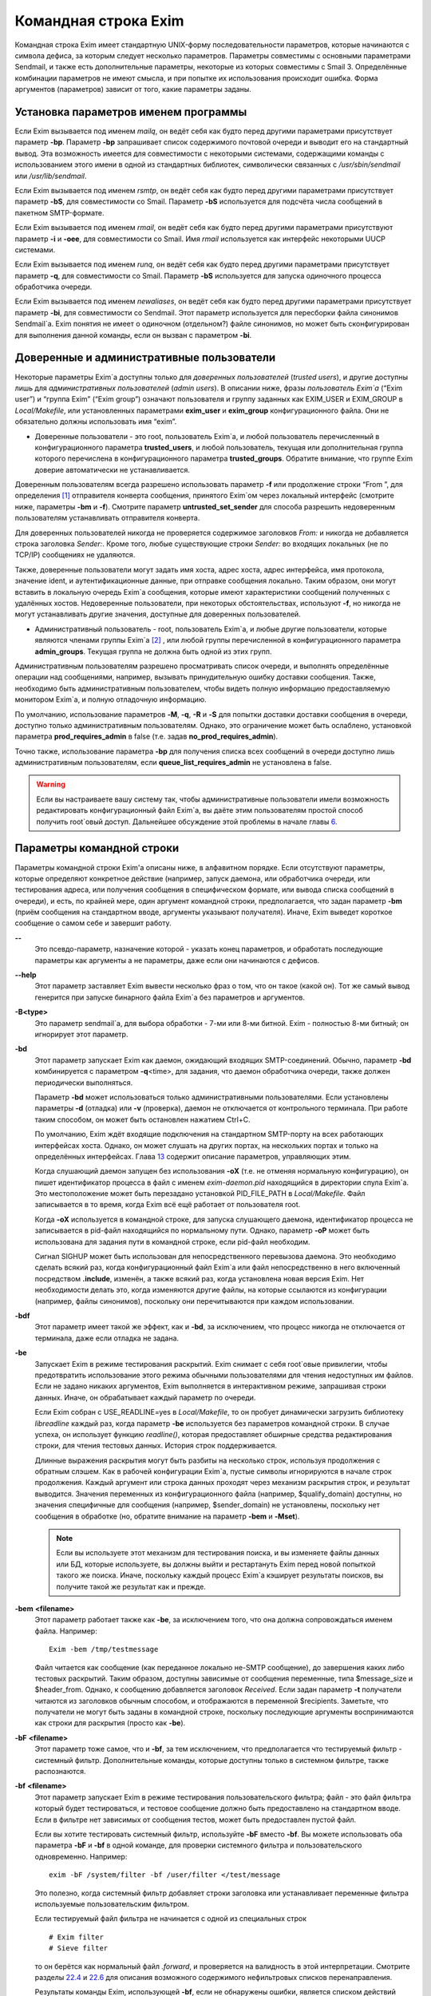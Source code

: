 =====================
Командная строка Exim
=====================

.. _ch05-00:

Командная строка Exim имеет стандартную UNIX-форму последовательности параметров, которые начинаются с символа дефиса, за которым следует несколько параметров. Параметры совместимы с основными параметрами Sendmail, и также есть дополнительные параметры, некоторые из которых совместимы с Smail 3. Определённые комбинации параметров не имеют смысла, и при попытке их использования происходит ошибка. Форма аргументов (параметров) зависит от того, какие параметры заданы.

.. _ch05-01:

Установка параметров именем программы
=====================================

Если Exim вызывается под именем *mailq*\ , он ведёт себя как будто перед другими параметрами присутствует параметр **-bp**\ . Параметр **-bp**\  запрашивает список содержимого почтовой очереди и выводит его на стандартный вывод. Эта возможность имеется для совместимости с некоторыми системами, содержащими команды с использованием этого имени в одной из стандартных библиотек, символически связанных с */usr/sbin/sendmail*\  или */usr/lib/sendmail*\ .

Если Exim вызывается под именем *rsmtp*\ , он ведёт себя как будто перед другими параметрами присутствует параметр **-bS**\ , для совместимости со Smail. Параметр **-bS**\  используется для подсчёта числа сообщений в пакетном SMTP-формате.

Если Exim вызывается под именем *rmail*\ , он ведёт себя как будто перед другими параметрами присутствуют параметр **-i**\  и **-oee**\ , для совместимости со Smail. Имя *rmail*\  используется как интерфейс некоторыми UUCP системами.

Если Exim вызывается под именем *runq*\ , он ведёт себя как будто перед другими параметрами присутствует параметр **-q**\ , для совместимости со Smail. Параметр **-bS**\  используется для запуска одиночного процесса обработчика очереди.

Если Exim вызывается под именем *newaliases*\ , он ведёт себя как будто перед другими параметрами присутствует параметр **-bi**\ , для совместимости со Sendmail. Этот параметр используется для пересборки файла синонимов Sendmail`a. Exim понятия не имеет о одиночном (отдельном?) файле синонимов, но может быть сконфигурирован для выполнения данной команды, если он вызван с параметром **-bi**\ .

.. _ch05-02:

Доверенные и административные пользователи
==========================================

Некоторые параметры Exim`a доступны только для *доверенных пользователей*\  (*trusted users*\ ), и другие доступны лишь для *административных пользователей*\  (*admin users*\ ). В описании ниже, фразы *пользователь Exim`a*\  (“Exim user”) и “группа Exim” (“Exim group”) означают пользователя и группу заданных как EXIM_USER и EXIM_GROUP в *Local/Makefile*\ , или установленных параметрами **exim_user**\  и **exim_group**\  конфигурационного файла. Они не обязательно должны использовать имя “exim”.

* Доверенные пользователи - это root, пользователь Exim`a, и любой пользователь перечисленный в конфигурационного параметра **trusted_users**\ , и любой пользователь, текущая или дополнительная группа которого перечислена в конфигурационного параметра **trusted_groups**\ . Обратите внимание, что группе Exim доверие автоматически не устанавливается.
  
Доверенным пользователям всегда разрешено использовать параметр **-f**\  или продолжение строки “From ”, для определения [#id15]_ отправителя конверта сообщения, принятого Exim`ом через локальный интерфейс (смотрите ниже, параметры **-bm**\  и **-f**\ ). Смотрите параметр **untrusted_set_sender**\  для способа разрешить недоверенным пользователям устанавливать отправителя конверта.

Для доверенных пользователей никогда не проверяется содержимое заголовков *From:*\  и никогда не добавляется строка заголовка *Sender:*\ . Кроме того, любые существующие строки *Sender:*\  во входящих локальных (не по TCP/IP) сообщениях не удаляются.

Также, доверенные пользователи могут задать имя хоста, адрес хоста, адрес интерфейса, имя протокола, значение ident, и аутентификационные данные, при отправке сообщения локально. Таким образом, они могут вставить в локальную очередь Exim`a сообщения, которые имеют характеристики сообщений полученных с удалённых хостов. Недоверенные пользователи, при некоторых обстоятельствах, используют **-f**\ , но никогда не могут устанавливать другие значения, доступные для доверенных пользователей.

* Административный пользователь - root, пользователь Exim`a, и любые другие пользователи, которые являются членами группы Exim`a [#id16]_ , или любой группы перечисленной в конфигурационного параметра **admin_groups**\ . Текущая группа не должна быть одной из этих групп.
  
Административным пользователям разрешено просматривать список очереди, и выполнять определённые операции над сообщениями, например, вызывать принудительную ошибку доставки сообщения. Также, необходимо быть административным пользователем, чтобы видеть полную информацию предоставляемую монитором Exim`a, и полную отладочную информацию.

По умолчанию, использование параметров **-M**\ , **-q**\ , **-R**\  и **-S**\  для попытки доставки доставки сообщения в очереди, доступно только административным пользователям. Однако, это ограничение может быть ослаблено, установкой параметра **prod_requires_admin**\  в false (т.е. задав **no_prod_requires_admin**\ ).

Точно также, использование параметра **-bp**\  для получения списка всех сообщений в очереди доступно лишь административным пользователям, если **queue_list_requires_admin**\  не установлена в false.

.. warning::


   Если вы настраиваете вашу систему так, чтобы административные пользователи имели возможность редактировать конфигурационный файл Exim`a, вы даёте этим пользователям простой способ получить root`овый доступ. Дальнейшее обсуждение этой проблемы в начале главы `6 <ch06#ch06-00>`_.
   
.. _ch05-03:

Параметры командной строки
==========================

Параметры командной строки Exim'a описаны ниже, в алфавитном порядке. Если отсутствуют параметры, которые определяют конкретное действие (например, запуск даемона, или обработчика очереди, или тестирования адреса, или получения сообщения в специфическом формате, или вывода списка сообщений в очереди), и есть, по крайней мере, один аргумент командной строки, предполагается, что задан параметр **-bm**\  (приём сообщения на стандартном вводе, аргументы указывают получателя). Иначе, Exim выведет короткое сообщение о самом себе и завершит работу.

**--**\ 
  Это псевдо-параметр, назначение которой - указать конец параметров, и обработать последующие параметры как аргументы а не параметры, даже если они начинаются с дефисов.
  
**--help**\ 
  Этот параметр заставляет Exim вывести несколько фраз о том, что он такое (какой он). Тот же самый вывод генерится при запуске бинарного файла Exim`a без параметров и аргументов.
  
**-B<type>**\ 
  Это параметр sendmail`a, для выбора обработки - 7-ми или 8-ми битной. Exim - полностью 8-ми битный; он игнорирует этот параметр.
  
**-bd**\ 
  Этот параметр запускает Exim как даемон, ожидающий входящих SMTP-соединений. Обычно, параметр **-bd**\  комбинируется с параметром  **-q**\ <time>, для задания, что даемон обработчика очереди, также должен периодически выполняться.
  
  Параметр **-bd**\  может использоваться только административными пользователями. Если установлены параметры **-d**\  (отладка) или **-v**\  (проверка), даемон не отключается от контрольного терминала. При работе таким способом, он может быть остановлен нажатием Ctrl+C.
  
  По умолчанию, Exim ждёт входящие подключения на стандартном SMTP-порту на всех работающих интерфейсах хоста. Однако, он может слушать на других портах, на нескольких портах и только на определённых интерфейсах. Глава `13 <ch13#ch13-00>`_ содержит описание параметров, управляющих этим.
  
  Когда слушающий даемон запущен без использования **-oX**\  (т.е. не отменяя нормальную конфигурацию), он пишет идентификатор процесса в файл с именем *exim-daemon.pid*\  находящийся в директории спула Exim`a. Это местоположение может быть перезадано установкой PID_FILE_PATH в *Local/Makefile*\ . Файл записывается в то время, когда Exim всё ещё работает от пользователя root.
  
  Когда **-oX**\  используется в командной строке, для запуска слушающего даемона, идентификатор процесса не записывается в pid-файл находящийся по нормальному пути. Однако, параметр **-oP**\  может быть использована для задания пути в командной строке, если pid-файл необходим.
  
  Сигнал SIGHUP может быть использован для непосредственного перевызова даемона. Это необходимо сделать всякий раз, когда конфигурационный файл Exim`a или файл непосредственно в него включенный посредством **.include**\ , изменён, а также всякий раз, когда установлена новая версия Exim. Нет необходимости делать это, когда изменяются другие файлы, на которые ссылаются из конфигурации (например, файлы синонимов), поскольку они перечитываются при каждом использовании.
  
**-bdf**\ 
  Этот параметр имеет такой же эффект, как и **-bd**\ , за исключением, что процесс никогда не отключается от терминала, даже если отладка не задана.
  
**-be**\ 
  Запускает Exim в режиме тестирования раскрытий. Exim снимает с себя root`овые привилегии, чтобы предотвратить использование этого режима обычными пользователями для чтения недоступных им файлов. Если не задано никаких аргументов, Exim выполняется в интерактивном режиме, запрашивая строки данных. Иначе, он обрабатывает каждый параметр по очереди.
  
  Если Exim собран с USE_READLINE=yes в *Local/Makefile*\ , то он пробует динамически загрузить библиотеку *libreadline*\  каждый раз, когда параметр **-be**\  используется без параметров командной строки. В случае успеха, он использует функцию *readline()*\ , которая предоставляет обширные средства редактирования строки, для чтения тестовых данных. История строк поддерживается.
  
  Длинные выражения раскрытия могут быть разбиты на несколько строк, используя продолжения с обратным слэшем. Как в рабочей конфигурации Exim`a, пустые символы игнорируются в начале строк продолжения. Каждый аргумент или строка данных проходят  через механизм раскрытия строк, и результат выводится. Значения переменных из конфигурационного файла (например, $qualify_domain) доступны, но значения специфичные для сообщения (например, $sender_domain) не установлены, поскольку нет сообщения в обработке (но, обратите внимание на параметр **-bem**\  и **-Mset**\ ).
  
  .. note::
  
  
     Если вы используете этот механизм для тестирования поиска, и вы изменяете файлы данных или БД, которые используете, вы должны выйти и рестартануть Exim перед новой попыткой такого же поиска. Иначе, поскольку каждый процесс Exim`a кэширует результаты поисков, вы получите такой же результат как и прежде.
     
**-bem**\  **<filename>**\ 
  Этот параметр работает также как **-be**\ , за исключением того, что она должна сопровождаться именем файла. Например:
  
  ::
  
    Exim -bem /tmp/testmessage
  
  Файл читается как сообщение (как переданное локально не-SMTP сообщение), до завершения каких либо тестовых раскрытий. Таким образом, доступны зависимые от сообщения переменные, типа $message_size и $header_from. Однако, к сообщению добавляется заголовок *Received*\ . Если задан параметр **-t**\  получатели читаются из заголовков обычным способом, и отображаются в переменной $recipients. Заметьте, что получатели не могут быть заданы в командной строке, поскольку последующие аргументы воспринимаются как строки для раскрытия (просто как **-be**\ ).
  
**-bF**\  **<filename>**\ 
  Этот параметр тоже самое, что и **-bf**\ , за тем исключением, что предполагается что тестируемый фильтр - системный фильтр. Дополнительные команды, которые доступны только в системном фильтре, также распознаются.
  
**-bf**\  **<filename>**\ 
  Этот параметр запускает Exim в режиме тестирования пользовательского фильтра; файл - это файл фильтра который будет тестироваться, и тестовое сообщение должно быть предоставлено на стандартном вводе. Если в фильтре нет зависимых от сообщения тестов, может быть предоставлен пустой файл.
  
  Если вы хотите тестировать системный фильтр, используйте **-bF**\  вместо **-bf**\ . Вы можете использовать оба параметра **-bF**\  и **-bf**\  в одной команде, для проверки системного фильтра и пользовательского одновременно. Например:
  
  ::
  
    exim -bF /system/filter -bf /user/filter </test/message
  
  Это полезно, когда системный фильтр добавляет строки заголовка или устанавливает переменные фильтра используемые пользовательским фильтром.
  
  Если тестируемый файл фильтра не начинается с одной из специальных строк
  
  ::
  
    # Exim filter
    # Sieve filter
  
  то он берётся как нормальный файл *.forward*\ , и проверяется на валидность в этой интерпретации. Смотрите разделы `22.4 <ch22#ch22-04>`_ и `22.6 <ch22#ch22-06>`_ для описания возможного содержимого нефильтровых списков перенаправления.
  
  Результаты команды Exim, использующей **-bf**\ , если не обнаружены ошибки, является списком действий которые Exim попробовал бы предпринять, если бы это было реальное сообщение. Более подробное рассмотрение тестирования фильтров дано в отдельном документе, озаглавленном “Exim’s interfaces to mail filtering”.
  
  Когда тестируется файл фильтра, отправитель конверта может быть задан при помощи параметра **-f**\ , или при помощи строки “From ” в начале тестового сообщения. Различные параметры, которые бы обычно брались из адреса получателя конверта сообщения, могут быть установлены посредством дополнительных параметров командной строки (смотрите последующие четыре параметра).
  
**-bfd**\  **<domain>**\ 
  Этот параметр устанавливает домен адреса получателя, когда файл фильтра тестируется с использованием параметра **-bf**\ . Значение по умолчанию - $qualify_domain.
  
**-bfl**\  **<local part>**\ 
  Этот параметр устанавливает локальную часть адреса получателя, когда файл фильтра тестируется с использованием параметра **-bf**\ . По умолчанию - имя пользователя, процесса вызвавшего Exim. Локальная часть должна быть указана с любым префиксом или суффиксом, поскольку имено в таком виде он появляется в фильтре при фактической доставке сообщения.
  
**-bfp**\  **<prefix>**\ 
  Этот параметр устанавливает префикс локальной части адреса получателя, когда файл фильтра тестируется с использованием параметра **-bf**\ . Значение по умолчанию - пустой префикс.
  
**-bfs**\  **<suffix>**\ 
  Эта параметр устанавливает суффикс локальной части адреса получателя, когда файл фильтра тестируется с использованием параметра **-bf**\ . Значение по умолчанию - пустой суффикс.
  
**-bh**\  **<IP address>**\ 
  Этот параметр запускает поддельную SMTP-сессию как будто от заданного IP-адреса, с использованием стандартного ввода и вывода. IP-адрес может включать номер порта, в конце, после точки. Например:
  
  ::
  
    exim -bh 10.9.8.7.1234
    exim -bh fe80::a00:20ff:fe86:a061.5678
  
  Когда задан адрес IPv6, он конвертируется в каноническую формую В случае второго примера, выше, значение $sender_host_address после преобразования будет ``fe80:0000:0000:0a00:20ff:fe86:a061.5678``\ .
  
  Комментарии, относительно происходящего, пишутся в стандартный файл ошибок. Они включают строки начинающиеся с “LOG”, для того, что должно быть записано в лог. Это средство предоставлено для того, чтобы тестировать конфигурационные параметров входящих сообщений, для удостоверения, что они реализуют необходимую политику. Например, вы можете тестировать элементы управления релеем, используя **-bh**\ .
  
  .. warning::
  
  
     Для тестирования параметров конфигурации, которые зависят от обратных вызовов ident (`RFC 1413 <http://www.faqs.org/rfcs/rfc1413.html>`_), используя параметр **-oMt**\ . Однако, при использовании параметра **-bh**\ , Exim не может выполнить обратный вызов ident, поскольку входящие SMTP соединения запрещены.
     
  .. warning::
  
  
     Обратные вызовы проверки адреса (смотрите раздел `40.41 <ch40#ch40-41>`_) также пропускаются, при тестировании, с использованием параметра **-bh**\ . Если вы хотите, чтобы эти обратные вызовы произошли, используйте параметр **-bhc**\  вместо **-bh**\ .
     
  Сообщения доставленные в течение сессии тестирования отбрасываются, и никакие данные не записываются ни в один из реальных логов. Могут быть паузы, когда происходит поиск в DNS (или другой), и они могут исчерпать лимит времени [#id17]_ . Параметр **-oMi**\  может использоваться для определения специфического IP-адреса и порта, если есть такая необходимость. Также, для установки параметров могут быть использованы параметры **-oMaa**\  и **-oMai**\ , если SMTP сессия была аутентифицирована.
  
  Утилита *exim_checkaccess*\  -  “упакованная” (“packaged”) версия **-bh**\ , чей вывод только лишь говорит - допустим ли данный адрес получателя для данного хоста, или нет. Смотрите раздел `50.8 <ch50#ch50-08>`_.
  
  Такие особенности, как аутентификация и шифрование, когда ввод клиента не является простым текстом, не могут быть легко оттестированы с параметром **-bh**\ . Вместо этого, вы должны использовать специализированную программу для тестирования SMTP, типа swaks.
  
**-bhc**\  **<IP address>**\ 
  Этот параметр работает таким же образом, как и **-bh**\ , исключая, что обратный вызов проверки адреса выполняется, если требуется. Это включает запрос и обновление БД обратных вызовов.
  
**-bi**\ 
  Sendmail интерпретирует параметр **-bi**\  как запрос на ребилдинг своей БД синонимов. Exim не имеет представления об одиночном файле синонимов, и таким образом, он не может подражать такому поведению. Однако, вызовы */usr/lib/sendmail*\  с параметрам **-bi**\  имеют тенденцию появляться в различных скриптах, типа NIS make-файлах, таким образом, этот параметр должен быть распознан.
  
  Если встречается параметр **-bi**\ , то запускается команда, определённая как **bi_command**\  в конфигурационном файле, под uid и gid вызываюшего Exim. Если используется параметр **-oA**\ , её значение передаётся команде как параметр. Команда, установленная **bi_command**\  может не содержать аргументов. Команда может использовать *exim_dbmbuild*\ , или другие средства, для перестройки файла синонимов, если это необходимо. Если параметр **bi_command**\  не задана, вызов Exim с **-bi**\  - пустая команда.
  
**-bm**\ 
  Этот параметр запускает процесс Exim принимающий входящие, локально созданных сообщениях на текущем вводе. Получатели даются как аргументы команды (кроме тех случаев, когда присутствует параметр **-t**\  - см. ниже). Каждый аргумент может быть списком адресов, согласно `RFC 2822 <http://www.faqs.org/rfcs/rfc2822.html>`_, с разделителем в виде запятой. Это параметр по умолчанию, для выбора полного действия при вызове Exim; предполагается, что не присутствует никакой другой конфликтующий параметр.
  
  Если какие-либо адреса в сообщении неквалифицированные (не имеют домена), они квалифицируются значением параметра **qualify_domain**\  или **qualify_recipient**\ . Параметр **-bnq**\  (смотрите ниже) - является способом подавить это, для особых случаев.
  
  Проверки политик на содержимое локальных сообщений могут быть осуществлены при помощи не-SMTP ACL. Для дополнительных деталей, смотрите главу `40 <ch40#ch40-00>`_.
  
  В случае успешного приёма сообщения, код возврата - ноль. Иначе, действием управляет установка параметра **-oex**\  - смотрите ниже.
  
  Формат сообщения должен соответствовать `RFC 2822 <http://www.faqs.org/rfcs/rfc2822.html>`_, за тем исключением, что для совместимости с Sendmail и Smail, строка в одной из форм
  
  ::
  
    From sender Fri Jan  5 12:55 GMT 1997
    From sender Fri, 5 Jan 97 12:55:01
  
  (необязательно, с днём недели, и возможно, дополнительным текстом после даты) может присутствовать в начале сообщения. Тут форматом спецификации на описывается эта строка. Exim распознаёт её по совпадению с регулярным выражением, заданным параметром **uucp_from_pattern**\ , который может быть изменена, в случае необходимости.
  
  Указанный отправитель обрабатывается, как если бы он давался как аргумент параметра **-f**\ , но, если параметр **-f**\  присутствует, её аргумент используется вместо адреса взятого из сообщения. Вызывающая Exim программа должна работать от доверенного пользователя, для установки отправителя сообщения.
  
**-bnq**\ 
  По умолчанию, Exim автоматически квалифицирует неквалифицированные адреса (т.е. без домена), которые появляются в сообщениях посылаемых локально (не по TCP/IP). Эта квалификация применяется и к адресам конверта, и к строкам заголовков. Адрес отправителя квалифицируется с использованием значения параметра **qualify_domain**\ , и адрес получателя с использованием **qualify_recipient**\  (у которой значение по умолчанию - **qualify_domain**\ ).
  
  Иногда, квалификация не требуется. Например, если используется **-bS**\  (пакетный SMTP) для повторной передачи сообщений пришедших с удалённого хоста, после контентного сканирования, вы, вероятно,не хотите квалифицировать неполные адреса в строках заголовков. (Такие строки будут присутствовать только если вы не захотели включить проверку синтаксиса заголовков в соответствующей ACL.)
  
  Параметр **-bnq**\  подавляет всю квалификацию неквалифицированных адресов в сообщениях приходящих на локальный хост. Когда она используется, неполный адрес в конверте вызывает ошибки (вызывающие отклонение сообщения) и неполные адреса в строках заголовка оставляются как есть.
  
**-bP**\ 
  Если этот параметр даётся без аргументов, то он выводит все конфигурационные параметры Exim`a на стандартный вывод. Значения одного или нескольких специфических параметров можно запросить дав их имена как аргументы, например:
  
  ::
  
    exim -bP qualify_domain hold_domains
  
  Однако, любой параметр настройки, которому в конфигурационном файле предшествует слово “hide” не показывается полностью никому, кроме административного пользователя. Для других пользователей, вывод - как в этом примере:
  
  ::
  
    mysql_servers = <value not displayable>
  
  Если **configure_file**\  дан как аргумент, выводится имя конфигурационного файла работающей конфигурации. Если список конфигурационных файлов был задан, выводимое значение - имя реально использующегося файла.
  
  Если дан **log_file_path**\  или **pid_file_path**\ , выводятся имена директорий, где пишутся логи и pid даемона, соответственно. Если эти значения не установлены, логи пишутся в субдиректории спула, с именем **log**\ , и pid-файл пишется непосредственно в каталог спула.
  
  Если параметр **-bP**\  сопровождается именем с предшествующим ему ``+``\ , например,
  
  ::
  
    exim -bP +local_domains
  
  ищется соответствие именованного списка любого типа (доменов, хостов, адресов или локальных частей) и выводится найденное.
  
  Если дано одно из слов - **router**\ , **transport**\  или **authenticator**\ , сопровождаемое именем соответствующего драйвера, выводятся параметры настройки этого драйвера. Например:
  
  ::
  
    exim -bP transport local_delivery
  
  Вначале выводятся общие параметры драйверов, сопровождаемые частными параметрами драйвера. Список имён драйверов специфического типа может быть получен использованием слов **router_list**\ , **transport_list**\  или **authenticator_list**\ , и полный список всех драйверов с их параметрами настройки можно получить используя **routers**\ , **transports**\  или **authenticators**\ .
  
  Если параметр вызывается пользователем c правами администратора, то так же доступны слова **macro**\ , **macro_list**\  и **macros**\ , из-за того что макросы иногода используются для хранения паролей. Используется построчный формат вывода значений.
  
**-bp**\ 
  Этот параметр запрашивает список содержимого почтовой очереди на стандартный вывод. Если параметр **-bp**\  сопровождается списком идентификаторов сообщений, то показываются только эти сообщения.
  
  Каждое сообщение очереди отображается как в этом примере:
  
  ::
  
    25m  2.9K 0t5C6f-0000c8-00 <alice@wonderland.fict.example>
         red.king@looking-glass.fict.example
         <other addresses>
  
  Первая строка содержит временной отрезок, который сообщение находится в очереди (в данном случае - 25 минут), размер сообщения (2.9kb), уникальный локальный идентификатор сообщения, и отправителя сообщения, как содержится в конверте. Для рикошетов, адрес отправителя пуст, и появляется как “<>”. Если сообщение послано локально, недоверенным пользователем, который изменил адрес отправителя по умолчанию, имя логина пользователя показывается в круглых скобках, перед адресом отправителя.
  
  Если сообщение заморожено (приостановлена попытка его доставки), тогда в конце этой строки показывается текст “*** frozen ***\ ”.
  
  Получатели сообщения (взятые из конверта, не из заголовков) показаны в последующих строках. Адреса по которым сообщение уже доставлено отмечены символом D. Если оригинальный адрес раскрывается в несколько адресов через файл синонимов или перенаправлений, оригинальный показывается с D только когда  завершены доставки для всех дочерних адресов.
  
**-bpa**\ 
  Этот параметр работает также как и **-bp**\ , но кроме того, он показывает доставленные адреса, созданные из оригинального адреса верхнего уровня в каждом сообщении при помощи перенаправления или полстановки синонима. Эти адреса помечены “+D”, вместо просто “D”.
  
**-bpc**\ 
  Этот параметр подсчитывает число сообщений в очереди, и пишет общее количество на стандартный вывод. Пользование этим ключом разрешено только административным пользователям, если **queue_list_requires_admin**\  не является ложью.
  
**-bpr**\ 
  Этот параметр работает также как и **-bp**\ , но вывод не сортируется в хронологическом порядке по прибытию сообщений. Это может ускорить вывод, когда в очереди много сообщений, и особенно полезно, если вывод будет обработан способом не нуждающимся в сортировке.
  
**-bpra**\ 
  Этот параметр является комбинацией **-bpr**\  и **-bpa**\ .
  
**-bpru**\ 
  Этот параметр является комбинацией **-bpr” и **-bpu**\ .
  
**-bpu**\ 
  Этот параметр работает как **-bp**\ , но показывает только недоставленные адреса верхнего уровня, для каждого отображённого сообщения. Адреса созданные в результате перенаправления и подстановки синонима не показываются, если сообщение не было задержано после обработки маршрутизатором с установленным параметром **one_time**\ .
  
**-brt**\ 
  Этот параметр для тестирования правил повторов, и должна сопровождается до трёх параметров. Она заставляет Exim искать правила повтора которые совпадают со значением и вывести их на стандартный вывод. Например:
  
  ::
  
    exim -brt bach.comp.mus.example
    Retry rule: *.comp.mus.example  F,2h,15m; F,4d,30m;
  
  Смотрите главу `32 <ch32#ch32-00>`_ для информации о правилах повторов Exim`a. Первый аргумент, являющийся обязательным, может быть полным адресом в форме *local_part@domain*\ , или может быть только именем домена. Если второй аргумент содержит точку, он интерпретируется как необязательный второе имя домена; если не найдено правил повтора для первого аргумента, используется второй. Это связано с поведением Exim`a, когда ищется правило повтора для удалённого хоста - если правило не найдено, используется общее совпадение с почтовым доменом. В конце можно дать, для использования в правилах повторов, параметр являющийся именем для специфической ошибки доставки. Например:
  
  ::
  
    exim -brt haydn.comp.mus.example quota_3d
    Retry rule: *@haydn.comp.mus.example quota_3d  F,1h,15m
  
**-brw**\ 
  Этот параметр, для тестирования правил перезаписи адресов, и он должен сопровождаться одним аргументом, состоящим из локальной части, без домена, или полным адресом с полным доменом. Exim выводит как этот адрес был бы перезаписан, для каждого возможного места его появления. Для дальнейших подробностей, смотрите главу `31 <ch31#ch31-00>`_.
  
**-bS**\ 
  Этот параметр используется для пакетного ввода SMTP, который является альтернативным интерфейсом для локальной неинтерактивной передачи сообщений. Можно передавать много сообщений за один запуск. Однако, несмотря на его название, в действительности, это не SMTP-ввод. Exim читает конверт каждого сообщения из SMTP-команд со стандартного ввода, но не создает никаких ответов. Если вызывающему доверяют, или установлен параметр **untrusted_set_sender**\ , то отправителям в командах SMTP MAIL верят; иначе, отправителем всегда будет пользователь вызвавший Exim.
  
  Само сообщение читается из стандартного ввода, содержимое входящих пакетных SMTP-сообщений может быть проверено, используя не-SMTP ACL (смотрите главу `40 <ch40#ch40-00>`_). Неквалифицированные адреса автоматически квалифицируются с использованием **qualify_domain**\  и **qualify_recipient**\ , соответственно, если не используется параметр **-bnq**\ .
  
  Некоторые другие SMTP команды распознаются во вводе. HELO и EHLO действуют как RSET; VRFY, EXPN, ETRN, и HELP как NOOP; QUIT - выход, игнорируя остальную часть стандартного ввода.
  
  Если встречается какая-то ошибка, отчёт записывается на стандартный вывод и в потоки ошибок, и Exim прекращает обработку. Возвращаемый код равен 0, если ошибок не было, 1 - если одно и более сообщение было принято до обнаружения ошибки, иначе он - 2.
  
  Более подробно о использовании пакетного ввода SMTP рассказано в разделе `45.11 <ch45#ch45-11>`_.
  
**-bs**\ 
  Этот параметр заставляет Exim принимать одно или более сообщений путём чтения SMTP команд со стандартного ввода, и создавать ответы на стандартный вывод. SMTP ACL применяются (смотрите главу `40 <ch40#ch40-00>`_). Некоторые пользовательские агенты используют этот интерфейс как способ передать локально созданные сообщения MTA.
  
  В этом использовании если вызывающему доверяют, или установлен параметр **untrusted_set_sender**\ , то отправителям в командах SMTP MAIL верят. Иначе, содержимое этих команд игнорируется и отправителем всегда будет пользователь вызвавший Exim. Неквалифицированные адреса автоматически квалифицируются с использованием **qualify_domain**\  и **qualify_recipient**\ , соответственно, если не используется параметр **-bnq**\ .
  
  Параметр **-bs**\  также используется для запуска Exim из *inetd*\ , как альтернативу использованию слушающего даемона. Exim может различать эти два случая, проверяя является ли стандартный ввод TCP/IP сокетом. Когда Exim вызывается из *inetd*\ , предполагается, что источник почты - удалённый, и описанное выше, относительно квалификации неполных адресов не применяется. В этой ситуации Exim ведёт себя точно также как и слушающий даемон, при приёме сообщения.
  
**-bmalware <filename>**\ 
  This debugging option causes Exim to scan the given file, using the malware scanning framework. The option of **av_scanner**\  influences this option, so if av_scanner’s value is dependent upon an expansion then the expansion should have defaults which apply to this invocation. ACLs are not invoked, so if **av_scanner**\  references an ACL variable then that variable will never be populated and **-bmalware**\  will fail.
  
  Exim will have changed working directory before resolving the filename, so using fully qualified pathnames is advisable. Exim will be running as the Exim user when it tries to open the file, rather than as the invoking user. This option requires admin privileges.
  
  The **-bmalware**\  option will not be extended to be more generally useful, there are better tools for file-scanning. This option exists to help administrators verify their Exim and AV scanner configuration.
  
**-bt**\ 
  Этот параметр запускает Exim в режиме тестирования адресов, в котором каждый параметр берётся как адрес получателя, который будет тестироваться на доставку. Результаты пишутся на стандартный вывод. Если тест неудачен, и вызывающий - не административный пользователь, детали о ошибке не выводятся, поскольку они могут содержать секретную информацию, типа имён пользователей и паролей для поиска в БД.
  
  Если аргументов не дано, Exim запускается в интерактивной манере, запрашивая с правой угловой скобкой, адреса для тестирования.
  
  В отличие от тестового параметра **-be**\ , вы не можете заставить Exim использовать функцию *readline()*\ , поскольку он запущен от root и это вопрос безопасности.
  
  Каждый адрес обрабатывается, как будто он - адрес получателя сообщения (сравните параметр **-bv**\ ). Он передаётся маршрутизаторам, и результат записывается на стандартный вывод. Однако, некоторые маршрутизаторы, у которых установлено **no_address_test**\ , обходятся. Это может сделать параметр **-bt**\  более лёгкой для использования в настоящих тестах маршрутизаторов, если первый маршрутизатор передаёт всё программе сканирования.
  
  Код возврата 2, если какой-либо адрес напрямую потерпел неудачу; 1 - если никакой адрес не потерпел неудачу напрямую, но по крайней мере один не мог быть разрешён по некоторым причинам. Код возврата 0 даётся лишь в случае, если все адреса были удачны.
  
  .. note::
  
  
     При реальной доставке сообщения, Exim удаляет дубликаты адресов получателей после завершения маршрутизации, таким образом, имеет место лишь одна доставка. Этого не происходит, при тестировании с параметром **-bt**\ ; отображаются полные результаты маршрутизации.
     
  .. warning::
  
  
     Параметр **-bt**\  может сделать только относительно простое тестирование. Если любой из маршрутизаторов проводит тестирование адреса отправителя сообщения, вы можете использовать параметр **-f**\  для установки соответствующего отправителя. Без этого, предполагается что отправитель - пользователь вызывавший программу, квалифицируемый доменом по умолчанию. Однако, если вы установили (например) маршрутизатор, поведение которых зависит от содержимого входящего сообщения, вы не сможете протестировать эти условия с использованием **-bt**\ . Параметр **-N**\  - предоставляет один из способов сделать такие тесты.
     
**-bV**\ 
  Этот параметр заставляет Exim вывести на стандартный вывод текущий номер версии, номер компиляции, и дату компиляции бинарного файла Exim. Также перечисляются используемые DBM библиотеки, необязательные модули (типа специфических типов поиска), драйверы, включенные в бинарник, и имя используемого файла конфигурации.
  
  Как часть этой операции, **-bV**\  заставляет Exim читать и проверять синтаксис конфигурационного файла. Однако - это лишь статическая проверка. Он не может проверить значения, которые должны быть раскрыты. Например, хотя ACL с орфографическими ошибками находится, ошибки в параметрах не находятся. Вы не можете положиться только на **-bV**\  для нахождения всех опечаток (например); необходимо боле-мене реалистичное тестирование. Параметры **-bh**\  и **-N**\  предоставляют более реалистичные средства тестирования.
  
**-bv**\ 
  Этот параметр запускает Exim в режиме тестирования адресов, в котором каждый параметр берётся как адрес получателя, который будет проверяться. (Это не вызывает какие-либо проверочные обратные вызовы) В нормальных условиях, проверка, обычно, происходит обработкой условий **verify**\  в ACL (смотрите главу `40 <ch40#ch40-00>`_). Если вы хотите протестировать ACL полностью, возможно включая обратные вызовы, смотрите **-bh**\  и **-bhc**\  параметры.
  
  Если проверка неудачна, и вызывающий не административный пользователь, детали о ошибке не выводятся, поскольку они могут содержать секретную информацию, например имя пользователя и пароль для доступа к БД.
  
  Если аргументов не дано, Exim запускается в интерактивном режиме, с приглашением в виде правой угловой скобки, запрашивая адреса для проверки.
  
  В отличие от тестового параметра **-be**\ , вы не можете заставить Exim использовать функцию *readline()*\ , поскольку он запущен от пользователя Exim и это вопрос безопасности.
  
  Проверка отличается от тестирования адресов (параметр **-bt**\ ) к которой маршрутизаторы, имеющие **no_verify**\  пропускаются, и если адрес принят маршрутизатором имеющим установленный параметр **no_verify**\ , проверка не пройдена. Адрес проверяется как получатель, если используется параметр **-bv**\ ; для тестирования проверки адреса отправителя должен использоваться параметр **-bvs**\ .
  
  Если параметр **-v**\  не задана, вывод состоит из одной строки для каждого адреса, начинающейся с заявления прошёл адрес проверку, или нет, в последнем случае приводится причина. Без **-v**\ , генерация более чем одного адреса, путём редиректа, вызывает успешное завершение, без учёта созданных адресов. Однако, если создан лишь один адрес, процесс продолжается, и созданный адрес должен успешно провериться, для успешного завершения общей проверки.
  
  Когда задан параметр **-v**\ , даётся дополнительная информация о обработке адреса, и в случае редиректа адреса, также проверяются все созданные адреса. Верификация может быть успешна для одних, и неуспешна для других.
  
  Код возврата равен 2, если любой адрес был напрямую неудачен; он 1 - если нет напрямую неудачных адресов, но по крайней мере один не мог быть разрешён [#id18]_  по каким-либо причинам. Возвращённый код 0 - если все адреса успешны.
  
  Если какой-то маршрутизатор, в конфигурации, производит какие-либо тесты для адресов отправителя сообщения, то вы должны использовать параметр **-f**\ , для установки соответствующего отправителя, при запуске тестов с параметром **-bv**\ . Без этого, предполагается, что отправитель, - вызвавший программу пользователь, с соответствующим доменом по умолчанию.
  
**-bvs**\ 
  Этот параметр работает как **-bv**\ , но проверяет адрес отправителя как адрес получателя. Это затрагивает любую перезапись и квалификацию, которая могла бы произойти.
  
**-C**\  **<filelist>**\ 
  Этот параметр заставляет Exim находить файл рабочей конфигурации заданного списка, вместо списка определённого CONFIGURE_FILE при компиляции. Обычно, список состоит из одного файла, но это может быть несколько файлов, разделённых двоеточием. В этом случае, используется первый существующий файл. Ошибка открытия существующего файла останавливает Exim, не давая ему просматривать остальные файлы из списка, и генерится ошибка.
  
  Когда этот параметр используется программой работающей не от рута, или пользователя Exim`a, и список отличается от указанного при компиляции, Exim сбрасывает свои рутовые привилегии, и выполняется под реальным и эффективным uid и gid пользователя, что его вызвал. Однако, если в *Local/Makefile*\  задан параметр ALT_CONFIG_ROOT_ONLY, рутовые права доступа оставляются для параметра **-C**\ , лишь в случае если вызвавший Exim пользователь - root.
  
  Таким образом, пользователю Exim`a не даются привилегии в отношении этого. Этот параметр сборки по умолчанию не установлен в исходном тарболле Exim`a. Однако, если вы используете версию Exim`a из “пакаджей”, то тот, кто собирал программу, мог включить этот параметр.
  
  Установка ALT_CONFIG_ROOT_ONLY блокирует возможность тестирования конфигурации с использованием параметра **-C**\  через приём и отправку сообщений, даже если вызывающий пользователь - root. Приём работает, но к тому времени Exim уже работает под своим пользователем, таким образом, когда он перезапускается для восстановления привилегий, для доставки, использование **-C**\  заставляет привилегии сброситься. Однако, root может тестировать и приём и доставку используя две раздельные команды (одну, чтобы поместить сообщение в очередь, используя **-odq**\ , и другую для доставки, используя **-M**\ ).
  
  Если в *Local/Makefile*\  задан параметр ALT_CONFIG_PREFIX, это определяет строку префикса с которой должен начинаться любой файл в строке с **-C**\ . Кроме того, имя не должно содержать последовательность “/../”. Однако, если значение параметра **-C**\  идентично значению CONFIGURE_FILE в *Local/Makefile*\ , Exim игнорирует **-C**\  и работает как обычно. Настройки по умолчанию для ALT_CONFIG_PREFIX отсутствуют; когда он сброшен, в параметре **-C**\  может использоваться любое имя файла.
  
  ALT_CONFIG_PREFIX может использоваться чтобы ограничить альтернативные конфигурационные файлы директорией, доступ к которой имеет только root. Это предотвратит того, кто взломал учётную запись Exim`a от привилегированного Exim`a с произвольным конфигурационным файлом.
  
  Средство **-C**\  полезно для того, чтобы гарантировать что конфигурационный файл синтаксически корректен, но не может использоваться для тестовых доставок, если у вызвавшего пользователя нет привилегий, или в случае экзотической конфигурации, не требующей прав доступа. Проверки пользователя или группы файла фигурирующего в этом параметре не производятся.
  
**-D<macro>=<value>**\ 
  Этот параметр может использоваться для отмены макроопределений заданных в конфигурационном файле (смотрите раздел `6.4 <ch06#ch06-04>`_). Однако, как и **-C**\ , если она используется непривилегированным пользователем, она заставляет Exim снять свои рутовые привилегии. Если параметр DISABLE_D_OPTION задан в *Local/Makefile*\ , использование параметра **-D**\  полностью заблокировано, и попытка её использования вызывает ошибку, и немедленный выход.
  
  If WHITELIST_D_MACROS is defined in Local/Makefile then it should be a colon-separated list of macros which are considered safe and, if -D only supplies macros from this list, and the values are acceptable, then Exim will not give up root privilege if the caller is root, the Exim run-time user, or the CONFIGURE_OWNER, if set. This is a transition mechanism and is expected to be removed in the future. Acceptable values for the macros satisfy the regexp: ``^[A-Za-z0-9_/.-]*$``\ 
  
  Весь параметр (включая равно, если оно присутствует) должен быть в пределах одной строки. **-D**\  может использоваться для установки значения макрокоманды в виде пустой строки, в этом случае, символ равно необязателен. Эти две команды синонимы:
  
  ::
  
    exim -DABC  ...
    exim -DABC= ...
  
  Для включения пробелов в макроопределения, могут использоваться кавычки. Если вы используете кавычки, пробелы разрешены вокруг имён макрокоманд и символа равно. Например:
  
  ::
  
    exim '-D ABC = something' ...
  
  Параметр **-D**\  может быть повторена до 10 раз, в одной командной строке.
  
**-d<debug options>**\ 
  Этот параметр заставляет Exim писать отладочную информацию на стандартный вывод ошибок. Её использование ограничено административными пользователями, поскольку вывод может показать запросы к БД, содержащие пароли. Кроме того, детали пользовательских фильтров должны быть защищены. Если параметр **-d**\  используют не-административные пользователи, Exim пишет сообщение о ошибке, и выходит с ненулевым кодом завершения.
  
  Когда используется параметр **-d**\ , **-v**\  включается автоматически. Если задан только **-d**\ , выводится много отладочной информации. Количество может быть уменьшено, или увеличено, путём включения некоторой редко используемой информации, путём помещения сразу после **-d**\  строки, составленной из имён с предшествующим плюсом или минусом. Этим, соответственно, добавляются или удаляются отладочные данные. Например, **-d+filter**\  позволяет выбрать только отладку фильтра, тогда как **-d-all+filter**\  выбирает только отладку фильтра. Обратите внимание, что пробелы не используются. Доступны следующие категории:
  
  ::
  
    acl             ACL interpretation
    auth            authenticators
    deliver         general delivery logic
    dns             DNS lookups (see also resolver)
    dnsbl           DNS black list (aka RBL) code
    exec            arguments for execv() calls
    expand          detailed debugging for string expansions
    filter          filter handling
    hints_lookup    hints data lookups
    host_lookup     all types of name-to-IP address handling
    ident           ident lookup
    interface       lists of local interfaces
    lists           matching things in lists
    load            system load checks
    local_scan      can be used by local_scan() (see chapter 42)
    lookup          general lookup code and all lookups
    memory          memory handling
    pid             add pid to debug output lines
    process_info    setting info for the process log
    queue_run       queue runs
    receive         general message reception logic
    resolver        turn on the DNS resolver’s debugging output
    retry           retry handling
    rewrite         address rewriting
    route           address routing
    timestamp       add timestamp to debug output lines
    tls             TLS logic
    transport       transports
    uid             changes of uid/gid and looking up uid/gid
    verify          address verification logic
    all             almost all of the above (see below), and also -v
  
  Параметр ``all``\  исключает ``memory``\ , когда используется как ``+all``\ , но включает её [#id19]_, когда используется как ``-all``\ . Причина этого в том, что ``+all``\  - то, что люди чаще всего используют для генерации отладки для разработчиков Exim`a. Если включено ``+memory``\ , вывод будет огромен, и он редко представляет интерес, таким образом, теперь его нужно явно затребовать. Однако, ``-all``\  действительно отключает всё.
  
  Параметр ``resolver``\  создаёт вывод лишь в случае, если DNS-резольвер был скомпилен с включенным DEBUG. Это не так, на некоторых операционных системах. Также, к сожалению, отладочный вывод DNS-резольвера пишется на стандартный вывод, а не стандартный вывод ошибок.
  
  По умолчанию (**-d**\  без аргументов) не включает ``expand``\ , ``filter``\ , ``interface``\ , ``load``\ , ``memory``\ , ``pid``\ , ``resolver``\  и ``timestamp``\ . Однако выбор ``pid``\  принудителен, когда отладка  включена для даемона, который передаёт её другому, перезапускаясь. Exim, также, автоматически добавляет pid к строкам отладки, когда параллельно выполняются несколько удалённых доставок.
  
  Параметр ``timestamp``\  - причина появления текущего времени в начале всех выводимых строк отладки. Она может быть полезной при попытках найти задержки в обработке.
  
  Если параметр **debug_print**\  установлена в любом драйвере, он создаёт вывод каждый раз когда выбрана отладка, даже если параметр **-v**\  не используется.
  
**-dd<debug options>**\ 
  Этот параметр ведёт себя точно также как и **-d**\ , кроме случаев использования с командой запускающей процесс даемона. В этом случае, отладка выключается для всех создаваемых подпроцессов. Таким образом, это может быть полезным для наблюдения поведения даемона не создавая такой же большой вывод как при полной отладке.
  
**-dropcr**\ 
  Это - устаревший параметр, который сейчас является пустой командой. Он использовался для изменения способа обработки Exim`ом символов CR и LF во входящих сообщениях. Что происходит сейчас, описано в разделе `44.2 <ch44#ch44-02>`_.
  
**-E**\ 
  Этот параметр определяет, что входящее сообщение - созданный локально отчёт о ошибке доставки. Он используется внутри Exim`a и не предназначена для внешнего использования. Его единственный эффект - останавливать генерацию Exim`ом определённых сообщений постмастеру, поскольку в небольшом числе ситуаций могли бы возникнуть каскады сообщений. Как часть этого параметра, идентификатор сообщения может следовать за символами **-E**\ . Если такое происходит, строка лога для получателя нового сообщения содержит идентификатор, сразу после “R=”, как перекрёстная ссылка.
  
**-ex**\ 
  Есть множество параметров Sendmail, начинающихся с **-oe**\ , которые вызываются различными программами без *o*\  в параметре. Например, программа **vacation**\  использует **-eq**\ . Exim обрабатывает все параметры формы **-ex**\  как синонимичные параметрам **-oex**\ .
  
**-F**\  **<string>**\ 
  Этот параметр устанавливает полное имя отправителя, которое используется, когда принимается созданное локально сообщение. В отсутствие этого параметра, используется элемент *gecos*\  из данных пароля пользователя. Поскольку, обычно, пользователям разрешено менять их поля *gecos*\ , не включены никакие вопросы безопасности. Пробел между **-F**\  и **<string>**\  необязателен.
  
**-f**\  **<address>**\ 
  Этот параметр устанавливает адрес отправителя конверта в локально созданных сообщениях. Обычно, она может использоваться только доверенными пользователями, но **untrusted_set_sender**\  может разрешить её использование недоверенным пользователям.
  
  Процессам, запущенным как пользователь root или пользователь Exim`a, всегда доверяют. Прочие доверенные пользователи задаются параметром **trusted_users**\  или **trusted_groups**\ . В отсутствии **-f**\ , или когда вызывающему не доверяют, отправитель локального сообщения задаётся из имени логина пользователя и квалифицируется доменом по умолчанию.
  
  Есть одно исключение из ограничения на использование **-f**\ : пустой отправитель может быть задан любым пользователем, доверенным или нет, для создания сообщения, которое никогда не сможет вызвать срыв. Пустой отправитель может быть указан как пустая строка, или как пара угловых скобок без чего-либо между ними, как в этих примерах команд оболочки:
  
  ::
  
    exim -f '<>' user@domain
    exim -f "" user@domain
  
  Кроме того, использование **-f**\  не ограничено тестированием файлов фильтра с **-bf**\ , тестированием или проверкой адресов с использованием параметров **-bt**\  или **-bv**\ .
  
  Разрешение недоверенным пользователям изменять адрес отправителя создаёт возможность отправлять анонимную почту. Exim всё равно проверяет, ссылается ли на локального пользователя, заголовок *From:*\ , и если это не так, он добавляет заголовок *Sender:*\ , хотя и это может быть отменено установкой параметра **no_local_from_check**\ .
  
  Пробелы между **-f**\  и <address> - необязательны (т.е. можно давать как два параметра, так и один, объединённый). Отправитель, созданного локально сообщения, также может быть установлен (когда разрешено) инициалом “From ” - строкой в сообщении, смотрите выше примечание к **-bm**\ , но если присутствует **-f**\ , оно перезаписывает “From ”.
  
**-G**\ 
  Этот параметр Sendmail`a игнорируется Exim`ом.
  
**-h**\  **<number>**\ 
  Этот параметр используется для совместимости с sendmail, но не имеет никакого эффекта. (В sendmail`e он замещает “счётчик хопов” (“hop count”), получаемый подсчётом заголовков *Received:*\ )
  
**-i**\ 
  Этот параметр имеет такой же эффект как и **-oi**\ , задавая, чтобы отдельная точка в строке не завершила входящее не-SMTP сообщение. Я не смог найти документацию по этому параметру в sendmail Solaris 2.4, но команда *mailx*\  в нём использует этот параметр. Смотрите также **-ti**\ .
  
**-M**\  **<message id>**\  **<message id>**\  **...**\ 
  Этот параметр вызывает Exim для попытки доставки каждого сообщения, по очереди. Если любое из сообщений заморожено, оно автоматически размораживается перед попыткой доставки. Значения **queue_domains**\ , **queue_smtp_domains**\  и **hold_domains**\  игнорируются.
  
  Совпадения повторов для любого из адресов отменяются - Exim пробует произвести доставку даже когда нормальное время повтора не наступило. Этот параметр требует, чтобы вызывающий пользователь был административным. Однако, существует параметр называемый **prod_requires_admin**\  который может быть установлен в ложь, для ослабления этого ограничения (и тоже самое требуется для параметров **-q**\ , **-R**\  и **-S**\ ).
  
  Доставки происходят синхронно, т.е. оригинальный процесс Exim`a не завершается, пока не завершатся все попытки доставки. Вывода нет, если нет серьёзных ошибок. Если вы хотите видеть, что происходит, используйте параметр **-v**\ , или просматривайте основной лог Exim`a.
  
**-Mar**\  **<message id>**\  **<address>**\  **<address>**\  **...**\ 
  Этот параметр вызывает Exim для добавления адреса в список получателей сообщения (“ar” значит “add recipients”). Первый аргумент должен быть идентификатором сообщения, а последующие - адресами e-mail. Однако, если сообщение активно (находится в попытке доставки), оно не изменяется. Этот параметр может использоваться только административными пользователями.
  
**-MC <transport> <hostname> <sequence number> <message id>**\ 
  Этот параметр не предназначен для использования внешними вызывающими программами. Она используется внутри Exim`a, для вызова собственной копии, чтобы доставить ожидающее сообщение с использованием существующего SMTP-соединения, передавая его через стандартный ввод. Детали даны в главе `45 <ch45#ch45-00>`_. Это должно быть последним параметром, и вызывающий пользователь должен быть root или пользователь Exim`a, для возможности её использовать.
  
**-MCA**\ 
  Этот параметр не предназначена для использования внешними вызывающими программами. Он используется внутри Exim`a вместе с параметром **-MC**\ . Он указывает, что подключение с удалённым хостом аутентифицированное.
  
**-MCP**\ 
  Этот параметр не предназначена для использования внешними вызывающими программами. Она используется внутри Exim`a вместе с параметром **-MC**\ . Она указывает, что сервер, к которому подключен Exim, поддерживает конвейеризацию.
  
**-MCQ <process id> <pipe fd>**\ 
  Этот параметр не предназначен для использования внешними вызывающими программами. Она используется внутри Exim`a вместе с параметром **-MC**\ , когда оригинальная доставка была начата обработчиком очереди. Она передаёт идентификатор процесса обработчика очереди, вместе с номером дескриптора открытого канала (трубы). Закрытие трубы свидетельствует о завершении последовательности процессов, которые передавали сообщение через тоже самое SMTP-подключение.
  
**-MCS**\ 
  Этот параметр не предназначен для использования внешними вызывающими программами. Он используется внутри Exim`a вместе с параметром **-MC**\ , и передаёт факт, что параметр SMTP SIZE должна использоваться на сообщениях, доставляемых через существующее подключение.
  
**-MCT**\ 
  Этот параметр не предназначен для использования внешними вызывающими программами. Он используется внутри Exim`a вместе с параметром **-MC**\ , и передаёт факт, что хост, с которым связан [#id20]_ Exim поддерживает шифрование TLS.
  
**-Mc <message id> <message id> ...**\ 
  Этот параметр вызывает Exim для запуска попытки доставки каждого сообщения по очереди, но, в отличие от параметра **-M**\ , эта проверяет повторы и использует найденные значения. Этот параметр не очень полезна для внешних программ. Она применяется, главным образом, для внутреннего использования Exim`ом, когда ему необходимо перевызывать себя, для восстановления root`овых прав необходимых для доставки (смотрите главу `52 <ch52#ch52-00>`_). Однако, параметр **-Mc**\  может быть полезен при тестировании доставки, которая использует время повторов, и другие параметры, например **hold_domains**\ , которые отменяются при использовании **-M**\ . Такая доставка не считается запуском обработчика очереди. Если вы хотите запустить специфическую доставку, как будто работал обработчик очереди, вы должны использовать параметр **-q**\  с идентификатором сообщения, как аргументом. Различие между доставкой обработчиком очереди и другими доставками состоит в одном или двух местах.
  
**-Mes <message id> <address>**\ 
  Этот параметр вызывает Exim для изменения адреса отправителя в сообщении на заданный адрес, который должен быть полностью квалифицированным адресом, или “<>” (“es” означает “edit sender”). Обязательно должны быть два аргумента. Первый аргумент должен быть идентификатором сообщения, и второй e-mail адресом. Однако, если сообщение активно (находится в процессе попытки доставки), его статус не меняется. Этот параметр может использоваться только административными пользователями.
  
**-Mf <message id> <message id> ...**\ 
  Этот параметр вызывает Exim, чтобы отметить перечисленные сообщения как “замороженные” (“frozen”). Этим предотвращаются любые имеющие место попытки доставки, до тех пор, пока сообщение не будет разморожено вручную, или в результате конфигурационного парамтера **auto_thaw**\ . Однако, если сообщение активно (находится в процессе доставки), его статус не будет изменён. Этот параметр может использоваться только административными пользователями.
  
**-Mg <message id> <message id> ...**\ 
  Этот параметр вызывает Exim, чтобы отменить доставку перечисленных сообщений, включая те, что заморожены. Однако, если сообщение активно (находится в процессе доставки), его статус не будет изменён. Для сообщений, не являющихся рикошетами, сообщение об ошибке доставки шлётся отправителю, содержа текст “отменено администратором” (“cancelled by administrator”). Рикошеты только отбрасываются. Этот параметр может использоваться только административными пользователями.
  
**-Mmad <message id> <message id> ...**\ 
  Этот параметр вызывает Exim, чтобы пометить все адреса получателей в сообщениях как уже доставленные (“mad” означает “mark all delivered”). Однако, если сообщение активно (находится в процессе доставки), его статус не будет изменён. Этот параметр может использоваться только административными пользователями.
  
**-Mmd <message id> <address> <address> ...**\ 
  Этот параметр вызывает Exim, чтобы пометить заданные адреса как уже доставленные (“md” означает “mark delivered”). первый аргумент должен быть идентификатором сообщения, и последующие должны быть адресами e-mail. Они совпадают с адресами получателей с учётом регистра. Если сообщение активно (находится в процессе доставки), его статус не будет изменён. Этот параметр может использоваться только административными пользователями.
  
**-Mrm <message id> <message id> ...**\ 
  Этот параметр вызывает Exim, чтобы удалить заданные сообщения из очереди. Рикошеты не шлются; про сообщения просто забывают. Однако, если сообщение активно (находится в процессе доставки), его статус не будет изменён. Этот параметр может использоваться только административными пользователями, или пользователем изначально поместившим сообщение в очередь.
  
**-Mset <message id>**\ 
  Этот параметр полезна лишь в комбинации с **-be**\  (т.е. при тестировании раскрытия строк). Exim загружает данное сообщение из своего спула до начала тестирования раскрытий, таким образом, устанавливаются зависимые от сообщения переменные, типа $message_size и переменные заголовков. Также доступна переменная $recipients. Эта особенность предоставлена для облегчения тестирования использования этих переменных. Однако, этот параметр может быть использована для тестирования только административными пользователями. Также, смотрите параметр **-bem**\ .
  
**-Mt <message id> <message id> ...**\ 
  Этот параметр вызывает Exim, чтобы разморозить перечисленные сообщения, которые заморожены, в итоге попытки их доставить продолжатся. Однако, если сообщение активно (находится в процессе доставки), его статус не будет изменён. Этот параметр может использоваться только административными пользователями.
  
**-Mvb <message id>**\ 
  Этот параметр выводит на стандартный вывод содержимое тела сообщения (-D), из спула. Этот параметр может использоваться только административными пользователями.
  
**-Mvc <message id>**\ 
  Этот параметр вызывает копирование полного сообщения (строки заголовков + тело) для записи на стандартный вывод в формате `RFC 2822 <http://www.faqs.org/rfcs/rfc2822.html>`_. Она может использоваться только административными пользователями.
  
**-Mvh <message id>**\ 
  Этот параметр выводит на стандартный вывод содержимое заголовков сообщения (-H), из спула. Этот параметр может использоваться только административными пользователями.
  
**-Mvl <message id>**\ 
  Этот параметр выводит на стандартный вывод содержимое лог-файла сообщения, из спула. Этот параметр может использоваться только административными пользователями.
  
**-m**\ 
  Этот параметр является синонимом для **-om**\ , используемой sendmail`ом, таким образом, Exim её также обрабатывает.
  
**-N**\ 
  Этот параметр отладки, которая запрещает доставку на транспортном уровне. Он подразумевает параметр **-v**\ . Exim проделывает все движения (обработки) доставки - лишь не транспортирует сообщение, но вместо этого ведёт себя так, будто успешно произвёл транспортировку. Однако он не производит какие-либо обновления БД повторов, и в логах о доставки строки будут содержать флаги “\*>” вместо “=>”.
  
  Поскольку **-N**\  сбрасывает любой сообщение к которому применяется, только root или пользователь Exim`a разрешается использовать этот параметр с **-bd**\ , **-q**\ , **-R**\  или **-M**\ . Другими словами, обычный пользователь может использовать этот параметр только когда предоставляет входящее сообщение к которому будет применена этот параметр. Хотя транспортировка никогда не бывает неудачной, при установленном параметре **-N**\ , адрес может быть задержан из-за конфигурационных проблем транспорта, или маршрутизации. Как только **-N**\  используется для попытки доставки, она прилипает к сообщению, и применяется для всех последующих попыток доставки сообщения, которые могут быть для этого сообщения.
  
**-n**\ 
  Этот параметр интерпретируется sendamil`om как “не производить подстановку синонима” (“no aliasing”). Она игнорируется Exim`ом.
  
**-O <data>**\ 
  Этот параметр интерпретируется sendamil`om как “установить параметр” (“set option”). Она игнорируется Exim`ом.
  
**-oA <file name>**\ 
  Этот параметр используется sendmail`ом вместе с **-bi**\  для задания альтернативного имени файла синонимов. Exim обрабатывает **-bi**\  иначе; смотрите описание выше.
  
**-oB <n>**\ 
  Это отладочный параметр, который ограничивает максимальное число сообщений, которые могут быть доставлены по SMTP-соединению, отменяя значение заданное в любом транспорте **smtp**\ . Если *<n>*\  отсутствует, ограничение устанавливается в 1.
  
**-odb**\ 
  Этот параметр применяется ко всем режимам в которых Exim принимает входящие сообщения, включая слушающего даемона. Она запрашивает “фоновую” (“background”) доставку таких сообщений, означающую, что принимающий процесс автоматически запускает процесс доставки для каждого полученного сообщения, но не ждёт окончания процесса доставки.
  
  Когда все сообщения получены, принимающие процессы завершаются, оставляя процессы доставки завершаться самостоятельно. Стандартный вывод и поток ошибок закрываются в начале каждого процесса доставки. Это - действие по умолчанию, если не задан параметр **-od**\ .
  
  Если один из параметров организации очереди, в конфигурационном файле (**queue_only**\  или **queue_only_file**\ , например), включена, **-odb**\  перезадаёт её, если **queue_only_override**\  установлена в истину, что является настройкой по умолчанию. Если **queue_only_override**\  установлена в ложь, **-odb**\  не имеет эффекта.
  
**-odf**\ 
  Этот параметр запрашивает “foreground” (синхронную)  доставку, когда Exim принимает созданные локально сообщения. (Для даемона это точно также как с **-odb**\ ) Процесс доставки автоматически запускает доставку сообщения, и Exim ждёт его завершения до последующей работы.
  
  Оригинальный принимающий процесс Exim`a не завершается пока процесс доставки сообщения не завершится. Стандартный поток ошибок остаётся открытым в течение доставки.
  
  Однако, как **-odb**\ , этот параметр не имеет эффекта, если **queue_only_override**\  установлен в ложь, и установлен один из параметров организации очереди, в конфигурационном файле.
  
  Если происходит временная ошибка доставки во время текущей синхронной доставки, сообщение остаётся в очереди, для дальнейшей доставки, и оригинальные процессы приёма завершаются. Смотрите главу `48 <ch48#ch48-00>`_ для подробностей о способе установить ограничения конфигурации, чтобы с этим параметром сообщения никогда не ставились в очередь.
  
**-odi**\ 
  Этот параметр - синоним **-odf**\ . Он присутствует для совместимости с sendmail.
  
**-odq**\ 
  Этот параметр применяется ко всем режимам Exim`a, когда он принимает входящие сообщения, включая слушающего даемона. Она определяет, чтобы процесс принимающий сообщения не производил автоматический запуск процесса доставки для каждого принятого сообщения. Сообщения кладутся в очередь, и остаются там, пока следующий процесс обработчика очереди не обнаружит их. Есть несколько конфигурационных параметров (например, **queue_only**\ ), которые могут быть использованы для постановки входящих сообщений в очередь, при определённых условиях. Этот параметр отменяет их, а также параметр **-odqs**\ . Он всегда вызывает организацию очередей.
  
**-odqs**\ 
  Этот параметр гибридная, между **-odb**\ /**-odi**\  и **-odq**\ . Однако, как **-odb**\  и **-odi**\ , этот параметр не имеет эффекта, если **queue_only_override**\  установлена в ложь, и один из параметров организации очереди, в конфигурационном файле, имеет силу.
  
  Когда **-odqs**\  работает, процесс доставки запускается для каждого входящего сообщения, по умолчанию - в фоновом режиме, но в режиме переднего плана (foreground), только если есть параметр **-odi**\ . Адреса получателя маршрутизируются, и локальные доставки происходят нормальным способом. Однако, если требуются какие-либо доставки по SMTP, они не завершаются сразу, таким образом, сообщение остаётся в очереди, пока следующий процесс обработчика очереди не найдёт его. Поскольку маршрутизация завершён, Exim знает, какие сообщения жрут, для каких хостов, и таким образом, несколько сообщений к одному хосту могут быть посланы в одном SMTP-соединении. Конфигурационный параметр **queue_smtp_domains**\  имеет такой же эффект для специфических доменов. Смотрите также параметр **-qq**\ .
  
**-oee**\ 
  Если обнаружена ошибка, во время получения не-SMTP-сообщения (например неправильный адрес), об ошибке сообщают отправителю, в почтовом сообщении.
  
  Если это сообщение об ошибках успешно отправлено, получающий процесс Exim выходит с кодом возврата ноль. Если нет, возвращаемый код 2, если проблема в том, что оригинальное сообщение не имеет получателей, или 1 - для любой другой ошибки. Этот параметр - значение по умолчанию - **-oex**\ , если Exim вызывается под именем *rmail*\ .
  
**-oem**\ 
  Это тоже самое, что и **-oee**\ , за тем исключением, что Exim всегда выходит с ненулевым кодом возврата, независимо, были ли ошибки при отправке сообщения, или нет. Этот параметр - значение по умолчанию - **-oex**\ , если Exim вызывается не под именем *rmail*\ .
  
**-oep**\ 
  Если обнаружена ошибка, во время получения не-SMTP-сообщения, об ошибке сообщается путём записи в стандартный файл ошибок (поток ошибок). Возвращаемый код равен единице для всех ошибок.
  
**-oeq**\ 
  Этот параметр поддерживается для совместимости с sendmail, но имеет такой же эффект как и **-oep**\ .
  
**-oew**\ 
  Этот параметр поддерживается для совместимости с sendmail, но имеет такой же эффект как и **-oem**\ .
  
**-oi**\ 
  Этот параметр даёт такой же эффект, как и **-i**\ , задавая, чтобы точка в отдельной строке не завершала входящее не-SMTP сообщение. В обратном случае, точка в отдельной строке завершает сообщение, хотя Exim не производит специальной обработки для других строк, которые начинаются с точки. Этот параметр установлен по умолчанию, при вызове Exim`a под именем *rmail*\ . Смотрите также параметр **-ti**\ .
  
**-oitrue**\ 
  Этот параметр обрабатывается как синоним **-oi**\ .
  
**-oMa <host address>**\ 
  Множество параметров, начинающихся с **-oM**\  могут использоваться для установки значений связанных с удалёнными хостами на локально переданных сообщениях (т.е. сообщения полученные на по TCP/IP). Эти параметры могут использоваться для любым вызывающим пользователем с тестовыми параметрами **-bh**\ , **-be**\ , **-bf**\ , **-bF**\ , **-bt**\  или **-bv**\ . В других обстоятельствах, они игнорируются, если вызывающий не является доверенным пользователем.
  
  Параметр **-oMa**\  устанавливает адрес хоста отправителя. Здесь может использоваться и номер порта, в конце, после точки. Например:
  
  ::
  
    exim -bs -oMa 10.9.8.7.1234
  
  Альтернативный синтаксис должен включать IP-адрес в квадратных скобках, сопровождаемый двоеточием и номером порта:
  
  ::
  
    exim -bs -oMa [10.9.8.7]:1234
  
  IP-адрес помещается в переменную **$sender_host_address**\ , и порт, если он есть, в **$sender_host_port**\ . Если в командной строке присутствуют оба параметра - **-oMa**\  и **-bh**\ , хост отправителя берётся из последнего заданного параметра.
  
**-oMaa <name>**\ 
  Смотрите выше, параметр **-oMa**\  для общих сведений о параметрах **-oM**\ . Параметр **-oMaa**\  устанавливает значение переменной **$sender_host_authenticated**\  (аутентификационное имя). Смотрите главу `33 <ch33#ch33-00>`_ для подробностей о SMTP-аутентификации. Этот параметр может быть использован с параметрами **-bh**\  и **-bs**\  для установления аутентифицированной SMTP сесиии, без реального использования команды SMTP AUTH.
  
**-oMai <string>**\ 
  Смотрите выше, параметр **-oMa**\  для общих сведений о параметах **-oM**\ . Параметр **-oMai**\  устанавливает значение переменной **$authenticated_id**\  (идентификатор аутентификации). Это отменяет значение по умолчанию адреса отправителя (логин вызвавшего пользователя, исключая **-bh**\ , где это не по умолчанию), для сообщений из локальных источников. Смотрите главу `33 <ch33#ch33-00>`_ для подробностей о идентификаторах SMTP-аутентификации.
  
**-oMas <address>**\ 
  Смотрите выше, параметр **-oMa**\  для общих сведений о параметрах **-oM**\ . Параметр **-oMas**\  устанавливает значение аутентифицированного отправителя в переменную **$authenticated_sender**\ . Этот параметр замещает адрес отправителя, созданный из имени входа пользователя, вызвавшего Exim, для сообщений из локальных источников, за исключением случая когда используется **-bh**\ , когда это не по умолчанию. Для обоих параметров **-bh**\  и **-bs**\ , авторизованный отправитель, заданный в команде MAIL переопределяет эти значения. Смотрите главу `33 <ch33#ch33-00>`_ для подробностей о аутентифицированных SMTP-отправителях.
  
**-oMi <interface address>**\ 
  Смотрите выше, параметр **-oMa**\  для общих сведений о параметрах **-oM**\ . Параметр **-oMi**\  устанавливает значение адреса IP-интерфейса. Номер порта может быть включён, с использованием синтаксиса как для **-oMa**\ . Адрес интерфейса помещается в переменную **$received_ip_address**\  и номер порта, если задан, в переменную **$received_port**\ .
  
**-oMr <protocol name>**\ 
  Смотрите выше, параметр **-oMa**\  для общих сведений о параметрах **-oM**\ . Параметр **-oMr**\  устанавливает значение протокола по которому получено сообщение в переменную **$received_protocol**\ . Однако, это не применяется (и игнорируется) когда используются параметр **-bh**\  или **-bs**\ . Для **-bh**\ , принудительно используется одно из стандартных имён SMTP протоколов (смотрите примечания о **$received_protocol**\  в разделе `11.9 <ch11#ch11-09>`_). Для **-bs**\  протокол всегда начинается с "local-", дальше - одно из стандартных имён. Однако, для параметра **-bS**\  (пакетный SMTP), протокол может быть установлен в параметре **-oMr**\ .
  
**-oMs <host name>**\ 
  Смотрите выше, параметр **-oMa**\  для общих сведений о параметраз **-oM**\ . Параметр **-oMs**\  устанавливает значение имени хоста отправителя в переменную **$sender_host_name**\ . Когда этот параметр присутствует, Exim не пытается разрешить [#id21]_  имя хоста по IP-адресу; он использует имя данное в этом параметре.
  
**-oMt <ident string>**\ 
  Смотрите выше, параметр **-oMa**\  для общих сведений о параметрах **-oM**\ . Параметр **-oMt**\  устанавливает значение ident отправителя в переменную **$sender_ident**\ . Значение по умолчанию для локальных вызовов - имя логина вызвавшего пользователя или процесса, за исключением случая использования параметра **-bh**\ , когда это не по умолчанию.
  
**-om**\ 
  В sendmail, этот параметр означает “меня также” (“me too”), указывая что отправитель сообщения, должен получить копию сообщения, если отправитель появится в результате раскрытия синонимов. Exim всегда так поступает, поэтому этот параметр ничего не значит.
  
**-oo**\ 
  Этот параметр игнорируется. В Sendmail он задаёт “заголовки старого стиля” (“old style headers”), независимо от того, что это значит.
  
**-oP <path>**\ 
  Этот параметр полезен только вместе с параметром **-bd**\  или **-q**\  со значением времени. Параметр задаёт файл в который записывается pid даемона. Когда **-oX**\  используется с **-bd**\ , или когда **-q**\  используется со временем, но без **-bd**\ , это единственный способ заставить Exim записать pid-файл, поскольку в этих случаях pid не используется.
  
**-or <time>**\ 
  Этот параметр устанавливает значение таймаута для входящих не-SMTP сообщений. Если он не задана, Exim будет вечно ждать на стандартном вводе. Значение также может быть установлено параметром **receive_timeout**\ . Формат, используемый для задания времени, описан в разделе `6.15 <ch06#ch06-15>`_.
  
**-os <time>**\ 
  Этот параметр устанавливает значение таймаута для входящих SMTP сообщений. Таймаут применяется к каждой SMTP-команде, и блоку данных. Значение также может быть установлено параметром **smtp_receive_timeout**\ ; по умолчанию оно 5 минут. Формат, используемый для задания времени, описан в разделе `6.15 <ch06#ch06-15>`_.
  
**-ov**\ 
  Этот параметр обладает точно таким же эффектом, как и **-v**\ .
  
**-oX <number or string>**\ 
  Этот параметр релевантна лишь когда используется параметр **-bd**\  (запуск слушающего даемона). Она контролирует, какие порты и интерфейсы использует даемон. Детали синтаксиса, и как он взаимодействует с конфигурационным файлом, даны в главе `13 <ch13#ch13-00>`_. Когда параметр **-oX**\  используется для запуска даемона, pid-файл не пишется, если не задан параметр **-oP**\  для задания имени pid-файла.
  
**-pd**\ 
  Этот параметр применяется когда встроенный интерпретатор Perl слинкован с Exim`ом (смотрите главу `12 <ch12#ch12-00>`_). Она перезадаёт установки параметра **perl_at_start**\ , вызывая отсрочку запуска интерпретатора, насколько это необходимо.
  
**-ps**\ 
  Этот параметр применяется когда встроенный интерпретатор Perl слинкован с Exim`ом (смотрите главу `12 <ch12#ch12-00>`_). Она перезадаёт установки параметра **perl_at_start**\ , вызывая запуск интерпретатора при старте Exim`a.
  
**-p<rval>:<sval>**\ 
  Для совместимости с sendmail этот параметр эквивалентна:
  
  ::
  
    -oMr <rval> -oMs <sval>
  
  Он устанавливает входящий протокол и имя хоста (для вызывающих доверенных пользователей). Имя хоста и его двоеточие могут быть опущены, лишь когда протокол не задан. Отметьте, что Exim уже имеет два закрытых параметра  **-pd**\  и **-ps**\ , ссылающиеся на встроенный perl. Поэтому невозможно установить значение протокола “p” или “s” используя этот параметр (но это не кажется реальным ограничением).
  
**-q**\ 
  Использование этого параметра, обычно, ограничено административными пользователями. Однако, есть конфигурационный параметр, называемый **prod_requires_admin**\ , который может быть установлен в ложь для ослабления этого ограничения (и тоже самое требуется для параметров **-M**\ , **-R**\  и **-S**\ ).
  
  Параметр **-q**\  запускает один процесс обработчика очереди. Он сканирует очередь ждущих сообщений, и запускает процесс доставки для каждого сообщения, по очереди. Процесс доставки может не производить доставку, если время повтора для адреса не наступило. Используйте **-qf**\  (смотрите ниже), если вы хотите отменить это.
  
  Если процесс доставки порождает другие процессы, для доставки других сообщений по SMTP-соединениям, обработчик очереди ждёт пока они завершаться, перед продолжением работы [#id22]_ .
  
  Когда все стоящие в очереди сообщения были просмотрены, оригинальный процесс обработчика очереди завершается. Другими словами, делается один проход по ожидающей почте, одно сообщение одновременно. Используйте время с параметром **-q**\  (смотрите ниже), если вы хотите, чтобы просмотр происходил периодически.
  
  Exim обрабатывает ожидающие сообщения в непредсказуемом порядке. Он не очень случаен, но, вероятно, будет разным в каждый запуск. Если одно сообщение портит [#id23]_ удалённый MTA, другие сообщения имеют шанс пройти, к тому же самому MTA, если они будут первыми при обработке.
  
  Возможно произвести обработку сообщений в лексическом порядке, по идентификаторам сообщений, по существу являющимся, порядком в котором они прибыли, установив параметр **queue_run_in_order**\ , но это не рекомендуется для нормального использования.
  
**-q<qflags>**\ 
  Параметр **-q**\  может сопровождаться одним или несколькими флагами, изменяющими её поведение. Все они являются необязательными, но если присутствует более чем один, они должны появляться в правильном порядке. Каждый флаг описан отдельным пунктом, ниже.
  
**-qq...**\ 
  Параметр начинающаяся с **-qq**\  запрашивает двухступенчатое выполнение очереди. На првой стадии, сканируется очередь, как будто параметр **queue_smtp_domains**\  совпадает с каждым доменом. Адреса маршрутизируются, происходят локальные доставки, но удалённые транспорты не запускаются.
  
  База данных совпадений, в которой хранится какие сообщения ждут специфических удалённых хостов, обновляется, как будто доставка на те хосты задержана. После завершения этого, происходит нормальное сканирование очереди, с нормальной маршрутизацией и доставкой. Сообщения которые маршрутизируются на один и тот же хост, в основном, идут через одно SMTP-соединение, из-за данных БД совпадений, которые были установлены при первом сканировании очереди. Этот параметр может быть полезнен для хостов, которые подключаются к интернету периодически.
  
**-q[q]i...**\ 
  Если флаг *i*\  присутствует, обработчик очереди запускает процессы доставки только для тех сообщений, которые до этого не были проверены [#id24]_. (*i*\  - значит “initial delivery”.) Это может быть полезным, если вы помещаете сообщения в очередь, используя *-odq*\ , и хотите, чтобы обработчик очереди обработал именно новые сообщения.
  
**-q[q][i]f...**\ 
  Если присутствует один флаг *f*\ , попытка доставки вызывается для каждого незамороженного сообщения, тогда как без *f*\  пробуются лишь те незамороженные адреса, у которых прошло время повтора.
  
**-q[q][i]ff...**\ 
  Если флаг *ff*\  присутствует, попытка доставки осуществляется для каждого сообщения, независимо от того, заморожено оно или нет.
  
**q[q][i][f[f]]l**\ 
  Флаг “l” (строчная буква “L”) определяет, что нужно делать только локальные доставки. Если сообщению требуются удалённые доставки, оно остаётся в очереди, для более поздней доставки.
  
**-q<qflags> <start id> <end id>**\ 
  Когда сканируется очередь, Exim может пропустить сообщения, идентификаторы которых лексически меньше чем значение стартового идентификатора сообщения, следующего за параметром **-q**\ . Например:
  
  ::
  
    exim -q 0t5C6f-0000c8-00
  
  Сообщения, полученные ранее чем ``0t5C6f-0000c8-00``\  не просматриваются. Если дан второй идентификатор сообщения, сообщения, идентификатор которых лексически больше него, также пропускаются. Если один и тотже идентификатор задан дважды, например:
  
  ::
  
    exim -q 0t5C6f-0000c8-00 0t5C6f-0000c8-00
  
  то процесс доставки запускается только для него. Это отличается от **-M**\ , в том, что учитываются данные повторов, и также отличается от **-Mc**\  в том, что в обработчике очереди, это засчитывается как доставка. Обратите внимание, что механизм выбора не затрагивает порядок, к котором сообщения сканируются. Есть и другие способы выбрать специфичные наборы для доставки в обработчике очереди - смотрите параметры **-R**\  и **-S**\ .
  
**-q<qflags><time>**\ 
  Когда присутствует значение времени, параметр **-q**\  заставляет Exim работать как даемон, запуская обработчик очереди с заданными интервалами времени (чей формат описан в разделе `6.15 <ch06#ch06-15>`_). Эта форма параметра **-q**\ , обычно, комбинируется с параметром **-bd**\ , когда один процесс даемона обрабатывает обе функции. Общий способ запуска комбинированного даемона, при загрузке системы, заключается в использовании команды типа:
  
  ::
  
    /usr/exim/bin/exim -bd -q30m
  
  Такой даемон слушает входящие SMTP вызовы, а также запускает процесс обработчика очереди каждые 30 минут.
  
  Когда даемон запускается с **-q**\  и с параметром времени, но без **-bd**\ , pid-файл не записывается, если явно не указан параметр **-oP**\ .
  
**-qR<rsflags> <string>**\ 
  Этот параметр синоним с **-R**\ . Он предусмотрен для совместимости с sendmail.
  
**-qS<rsflags> <string>**\ 
  Этот параметр синоним **-S**\ .
  
**-R<rsflags> <string>**\ 
  *<rsflags>*\  может быть пустым, в случае когда пустое место до строки необязательно, если строка не *f*\ , *ff*\ , *r*\ , *rf*\  или *rff*\ , которые являются возможными значениями для *<rsflags>*\ . Пробел требуется, если *<rsflags>*\  не пустое.
  
  Этот параметр похож на **-q**\ , без значения времени, т.е. он заставляет Exim выполнить один запуск обработки очереди, за исключением того, что, сканируя сообщения в очереди, Exim обрабатывает только те, которые имеют хотя бы один недоставленный адрес получателя, содержащий данную строку, проверенную регистронезависимым способом. Если *<rsflags>*\  начинается с *r*\ , *<string>*\  интерпретируется как регулярное выражение; иначе - это литеральная строка.
  
  Если вы хотите периодически запускать обработчик очереди для сообщений со специфическими получателями, вы можете комбинировать **-R**\  с **-q**\  и со значением времени. Например:
  
  ::
  
    exim -q25m -R @special.domain.example
  
  Этот пример запускает обработчик очереди с получателями в заданном домене каждые 25 минут. Любые дополнительные флаги, которые заданы вместе с **-q**\ , также применяются к каждому обработчику очереди.
  
  Когда сообщение выбрано для доставки по этому механизму, обрабатываются все его адреса. Для первого выбранного сообщения, Exim перезадаёт любую информацию повторов и вызывает попытку доставки для каждого недоставленного адреса. Это означает, что если доставка какого-либо адреса в первом сообщении успешна, любая существующая информация повторов удаляется, и таким образом попытки доставки для этого адреса во впоследствии выбранных сообщениях (которые обрабатываются без форсирования), будут запущены. Однако, если доставка любого адреса неуспешна, информация повторов обновляется, и во впоследствии выбранных сообщениях неудачные адреса будут пропущены.
  
  Если *<rsflags>*\  содержит *f*\  или *ff*\ , принудительная доставка применяется ко всем выбранным сообщениям, не только к первому; замороженные сообщения включаются, когда присутствует *ff*\ .
  
  Параметр **-R**\ , напрямую создаёт инициализацию доставки всех сообщений для данного домена, после того как хост был недоступен некоторое время. Когда SMTP команда ERTN принимается её ACL (смотрите главу `40 <ch40#ch40-00>`_), её эффект по умолчанию - запуск Exim`a с параметром **-R**\ , но это может быть изменено для запуска произвольной команды вместо неё.
  
**-r**\ 
  Это документированная (для sendmail`a), устаревшее альтернативное имя для **-f**\ .
  
**-S<rsflags> <string>**\ 
  Этот параметр работает как **-R**\ , за исключением того, что, она проверяет строку каждого отправителя сообщения, вместо получателя. Если, также задан параметр **-R**\ , оба условия должны выполняться для каждого выбранного сообщения. Если параметры имеют флаги *f*\  или *ff*\ , предпринимаются ассоциированные с ними действия.
  
**-Tqt <times>**\ 
  Этот параметр исключительно для набора тестирования Exim`a. Она не распознаётся, когда Exim запущен нормально. Она позволяет установку “времён очереди” (“queue times”), таким образом могут быть протестированы различные возможности предупреждений/повторов.
  
**-t**\ 
  Когда Exim получает созданное локально, не-SMTP сообщение, на стандартный ввод, параметр **-t**\  заставляет получателей сообщения получить строки заголовков *To:*\ , *Cc:*\  и *Bcc:*\  из сообщения, а не из аргументов команды. Адреса извлекаются до любых перезаписей адресов, и в случае наличия строки *Bcc:*\ , она удаляется.
  
  Если у команды заданы какие-либо параметры, они задают адреса которым сообщение не будет доставлено. Таким образом, аргументы адресов удаляются из списка получателей, полученного из заголовков. Это совместимо со Smail 3 и соответствует документированному поведению некоторых версий sendmail, как описано в man-страницах ряда операционных систем (например Solaris 8, IRIX 6.5, HP-UX 11). Однако, некоторые версии sendmail добавляют аргументы адресов к полученным из заголовков, и книга O’Reilly “Sendmail” документирует этот способ.
  
  Если есть любой заголовок *Resent-*\  в сообщении, Exim извлекает получателей из всех заголовков *Resent-To:*\ , *Resent-Cc:*\  и *Resent-Bcc:*\ , вместо *To:*\ , *Cc:*\  и *Bcc:*\ . Этот параметр для совместимости с sendmail и другими MTA. (До релиза 4.20, Exim содержал ошибку, если параметр **-t**\  использовалась вместе со строкой заголовка **Resent-**\ .)
  
  `RFC 2822 <http://www.faqs.org/rfcs/rfc2822.html>`_ говорит о разных **Resent-**\  строках заголовков (для случая ,когда сообщение перевысылалось несколько раз). `RFC 2822 <http://www.faqs.org/rfcs/rfc2822.html>`_, также, определяет, что они должны быть добавлены в начале сообщения, и разделены строками *Received:*\ . Непонятно, как параметр **-t**\  должна работать в случае многих наборов (“sets”), и вообще неясно что подразумевается под “набором” (“set”). Практически, кажется что MUA не следуют RFC. Строки **Resent-**\  часто добавляются в конце заголовка, и если сообщение послано более одного раза, часто оригинальный набор заголовков **Resent-**\  переименовывается в **X-Resent-**\ ? когда добавляется новый набор. Это удаляет любую возможную двусмысленность.
  
**-ti**\ 
  Этот параметр в точности эквивалентна **-t**\  и **-i**\ . Она предоставлена для совместимости с sendmail.
  
**-tls-on-connect**\ 
  Этот параметр доступен, когда Exim собран с поддержкой TLS. Она вынуждает все входящие SMTP подключения вести себя, как будто входящий порт перечислен в параметре **tls_on_connect_ports**\ . Смотрите раздел `13.4 <ch13#ch13-04>`_ и главу `39 <ch39#ch39-00>`_ для дальнейших деталей.
  
**-U**\ 
  Sendmail использует этот параметр для “начальной подачи сообщения” (“initial message submission”), и его документация заявляет, что в будущих версиях, он может жаловаться на синтаксически неправильные сообщения, вместо исправления их [#id25]_, когда этот флаг не установлен. Exim игнорирует этот параметр.
  
**-v**\ 
  Этот параметр заставляет Exim писать информацию в стандартный поток ошибок, описывая что он делает. В частности, он показывает строки логов для приёма и доставки сообщений, и если произведено SMTP-подключение, показывается диалог SMTP. Некоторые показанные строки логов могут быть не записаны в лог, если установка **log_selector**\  отменяет их. Любые релевантные селекторы показываются с каждой строкой логов. Если не показывается ни одна, запись в лог безусловен.
  
**-x**\ 
  AIX использует **-x**\  в закрытых целях (“почта от локальной почтовой программы имеет расширенные символы National Language Support, в теле почтового сообщения”). Это устанавливается параметром **-x**\  при вызове MTA программой *mail*\ . Exim игнорирует этот параметр.
  
.. [#id15]   имеется в виду, что можно изменить имя отправителя - прим. lissyara
  
.. [#id16]   несколько расходится с описанным парой абзацев выше, не находите? Надо проверять живьём. - прим. lissyara
  
.. [#id17]   вывалиться по таймауту - прим. lissyara
  
.. [#id18]   в DNS - прим. lissyara
  
.. [#id19]   в смысле, тоже убирает эту отладку - прим. lissyara
  
.. [#id20]   с которым установлено соединение - прим. lissyara
  
.. [#id21]   найти в DNS - прим. lissyara
  
.. [#id22]   работы обработчика очереди, видимо - прим. lissyara
  
.. [#id23]   подвешивает ли, ещё ли как... - прим. lissyara
  
.. [#id24]   видимо, имеется в виду, что не было попыток их доставки - прим. lissyara
  
.. [#id25]   я, так думаю, что исправления - тут использовалось слово fixing - прим. lissyara
  

